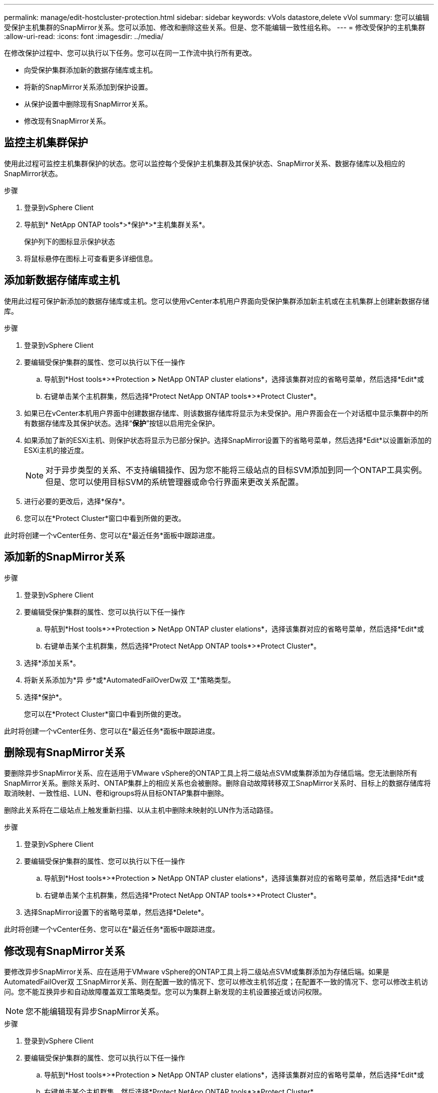 ---
permalink: manage/edit-hostcluster-protection.html 
sidebar: sidebar 
keywords: vVols datastore,delete vVol 
summary: 您可以编辑受保护主机集群的SnapMirror关系。您可以添加、修改和删除这些关系。但是、您不能编辑一致性组名称。 
---
= 修改受保护的主机集群
:allow-uri-read: 
:icons: font
:imagesdir: ../media/


[role="lead"]
在修改保护过程中、您可以执行以下任务。您可以在同一工作流中执行所有更改。

* 向受保护集群添加新的数据存储库或主机。
* 将新的SnapMirror关系添加到保护设置。
* 从保护设置中删除现有SnapMirror关系。
* 修改现有SnapMirror关系。




== 监控主机集群保护

使用此过程可监控主机集群保护的状态。您可以监控每个受保护主机集群及其保护状态、SnapMirror关系、数据存储库以及相应的SnapMirror状态。

.步骤
. 登录到vSphere Client
. 导航到* NetApp ONTAP tools*>*保护*>*主机集群关系*。
+
保护列下的图标显示保护状态

. 将鼠标悬停在图标上可查看更多详细信息。




== 添加新数据存储库或主机

使用此过程可保护新添加的数据存储库或主机。您可以使用vCenter本机用户界面向受保护集群添加新主机或在主机集群上创建新数据存储库。

.步骤
. 登录到vSphere Client
. 要编辑受保护集群的属性、您可以执行以下任一操作
+
.. 导航到*Host tools*>*Protection *>* NetApp ONTAP cluster elations*，选择该集群对应的省略号菜单，然后选择*Edit*或
.. 右键单击某个主机群集，然后选择*Protect NetApp ONTAP tools*>*Protect Cluster*。


. 如果已在vCenter本机用户界面中创建数据存储库、则该数据存储库将显示为未受保护。用户界面会在一个对话框中显示集群中的所有数据存储库及其保护状态。选择“*保护*”按钮以启用完全保护。
. 如果添加了新的ESXi主机、则保护状态将显示为已部分保护。选择SnapMirror设置下的省略号菜单，然后选择*Edit*以设置新添加的ESXi主机的接近度。
+

NOTE: 对于异步类型的关系、不支持编辑操作、因为您不能将三级站点的目标SVM添加到同一个ONTAP工具实例。但是、您可以使用目标SVM的系统管理器或命令行界面来更改关系配置。

. 进行必要的更改后，选择*保存*。
. 您可以在*Protect Cluster*窗口中看到所做的更改。


此时将创建一个vCenter任务、您可以在*最近任务*面板中跟踪进度。



== 添加新的SnapMirror关系

.步骤
. 登录到vSphere Client
. 要编辑受保护集群的属性、您可以执行以下任一操作
+
.. 导航到*Host tools*>*Protection *>* NetApp ONTAP cluster elations*，选择该集群对应的省略号菜单，然后选择*Edit*或
.. 右键单击某个主机群集，然后选择*Protect NetApp ONTAP tools*>*Protect Cluster*。


. 选择*添加关系*。
. 将新关系添加为*异 步*或*AutomatedFailOverDw双 工*策略类型。
. 选择*保护*。
+
您可以在*Protect Cluster*窗口中看到所做的更改。



此时将创建一个vCenter任务、您可以在*最近任务*面板中跟踪进度。



== 删除现有SnapMirror关系

要删除异步SnapMirror关系、应在适用于VMware vSphere的ONTAP工具上将二级站点SVM或集群添加为存储后端。您无法删除所有SnapMirror关系。删除关系时、ONTAP集群上的相应关系也会被删除。删除自动故障转移双工SnapMirror关系时、目标上的数据存储库将取消映射、一致性组、LUN、卷和igroups将从目标ONTAP集群中删除。

删除此关系将在二级站点上触发重新扫描、以从主机中删除未映射的LUN作为活动路径。

.步骤
. 登录到vSphere Client
. 要编辑受保护集群的属性、您可以执行以下任一操作
+
.. 导航到*Host tools*>*Protection *>* NetApp ONTAP cluster elations*，选择该集群对应的省略号菜单，然后选择*Edit*或
.. 右键单击某个主机群集，然后选择*Protect NetApp ONTAP tools*>*Protect Cluster*。


. 选择SnapMirror设置下的省略号菜单，然后选择*Delete*。


此时将创建一个vCenter任务、您可以在*最近任务*面板中跟踪进度。



== 修改现有SnapMirror关系

要修改异步SnapMirror关系、应在适用于VMware vSphere的ONTAP工具上将二级站点SVM或集群添加为存储后端。如果是AutomatedFailOver双 工SnapMirror关系、则在配置一致的情况下、您可以修改主机邻近度；在配置不一致的情况下、您可以修改主机访问。您不能互换异步和自动故障覆盖双工策略类型。您可以为集群上新发现的主机设置接近或访问权限。


NOTE: 您不能编辑现有异步SnapMirror关系。

.步骤
. 登录到vSphere Client
. 要编辑受保护集群的属性、您可以执行以下任一操作
+
.. 导航到*Host tools*>*Protection *>* NetApp ONTAP cluster elations*，选择该集群对应的省略号菜单，然后选择*Edit*或
.. 右键单击某个主机群集，然后选择*Protect NetApp ONTAP tools*>*Protect Cluster*。


. 如果选择了AutomatedFailOver双 工策略类型、请添加主机邻近度或主机访问详细信息。
. 选择“*保护*”按钮。


此时将创建一个vCenter任务、您可以在*最近任务*面板中跟踪进度。
